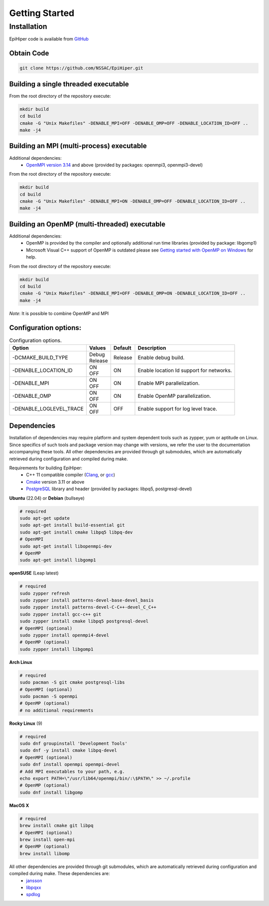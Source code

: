 Getting Started
===============


Installation
------------

EpiHiper code is available from `GitHub <https://github.com/NSSAC/EpiHiper/>`_

Obtain Code
^^^^^^^^^^^

.. code-block:: bash

  git clone https://github.com/NSSAC/EpiHiper.git

Building a single threaded executable
^^^^^^^^^^^^^^^^^^^^^^^^^^^^^^^^^^^^^

From the root directory of the repository execute:

.. code-block:: bash

  mkdir build
  cd build
  cmake -G "Unix Makefiles" -DENABLE_MPI=OFF -DENABLE_OMP=OFF -DENABLE_LOCATION_ID=OFF ..
  make -j4

Building an MPI (multi-process) executable
^^^^^^^^^^^^^^^^^^^^^^^^^^^^^^^^^^^^^^^^^^

Additional dependencies:
  - `OpenMPI version 3.14 <https://www.open-mpi.org/software/ompi/v3.1/>`_ and above (provided by packages: openmpi3, openmpi3-devel)

From the root directory of the repository execute:

.. code-block:: bash

  mkdir build
  cd build
  cmake -G "Unix Makefiles" -DENABLE_MPI=ON -DENABLE_OMP=OFF -DENABLE_LOCATION_ID=OFF ..
  make -j4

Building an OpenMP (multi-threaded) executable
^^^^^^^^^^^^^^^^^^^^^^^^^^^^^^^^^^^^^^^^^^^^^^

Additional dependencies:
  - OpenMP is provided by the compiler and optionally additional run time libraries (provided by package: libgomp1)
  - Microsoft Visual C++ support of OpenMP is outdated please see `Getting started with OpenMP on Windows <https://stackoverflow.com/questions/11079586/getting-started-with-openmp-install-on-windows>`_ for help.

From the root directory of the repository execute:

.. code-block:: bash

  mkdir build
  cd build
  cmake -G "Unix Makefiles" -DENABLE_MPI=OFF -DENABLE_OMP=ON -DENABLE_LOCATION_ID=OFF ..
  make -j4

*Note*: It is possible to combine OpenMP and MPI

Configuration options:
^^^^^^^^^^^^^^^^^^^^^^

.. list-table:: Configuration options. 
  :name: get-started-options
  :header-rows: 1

  * - | Option
    - | Values
    - | Default
    - | Description
  * - | -DCMAKE_BUILD_TYPE
    - | Debug 
      | Release
    - | Release  
    - | Enable debug build.
  * - | -DENABLE_LOCATION_ID
    - | ON 
      | OFF
    - | ON 
    - | Enable location Id support for networks.
  * - | -DENABLE_MPI
    - | ON 
      | OFF
    - | ON 
    - | Enable MPI parallelization.
  * - | -DENABLE_OMP
    - | ON 
      | OFF
    - | ON 
    - | Enable OpenMP parallelization.
  * - | -DENABLE_LOGLEVEL_TRACE
    - | ON 
      | OFF
    - | OFF 
    - | Enable support for log level trace.

Dependencies
^^^^^^^^^^^^

Installation of dependencies may require platform and system dependent tools such as zypper, yum or aptitude on Linux. Since specifics of such tools and package version may change with versions, we refer the user to the documentation accompanying these tools. All other dependencies are provided through git submodules, which are automatically retrieved during configuration and compiled during make.

..
  `Microsoft Visual C++ <https://visualstudio.microsoft.com/vs/features/cplusplus/>`_, `XCode <https://developer.apple.com/xcode/>`_,

Requirements for building EpiHiper:
  - C++ 11 compatible compiler (`Clang <https://clang.llvm.org/>`_, or `gcc <https://gcc.gnu.org/>`_)
  - `Cmake <https://cmake.org/download/>`_ version 3.11 or above
  - `PostgreSQL <https://www.postgresql.org/download/>`_ library and header (provided by packages: libpq5, postgresql-devel)

**Ubuntu** (22.04) or **Debian** (bullseye)

.. code-block:: bash

  # required
  sudo apt-get update
  sudo apt-get install build-essential git
  sudo apt-get install cmake libpq5 libpq-dev
  # OpenMPI
  sudo apt-get install libopenmpi-dev
  # OpenMP
  sudo apt-get install libgomp1

**openSUSE** (Leap latest)

.. code-block:: bash

  # required
  sudo zypper refresh
  sudo zypper install patterns-devel-base-devel_basis
  sudo zypper install patterns-devel-C-C++-devel_C_C++
  sudo zypper install gcc-c++ git
  sudo zypper install cmake libpq5 postgresql-devel
  # OpenMPI (optional)
  sudo zypper install openmpi4-devel
  # OpenMP (optional)
  sudo zypper install libgomp1

**Arch Linux**  

.. code-block:: bash

  # required
  sudo pacman -S git cmake postgresql-libs
  # OpenMPI (optional)
  sudo pacman -S openmpi
  # OpenMP (optional)
  # no additional requirements

**Rocky Linux** (9)

.. code-block:: bash

  # required
  sudo dnf groupinstall 'Development Tools'
  sudo dnf -y install cmake libpq-devel
  # OpenMPI (optional)
  sudo dnf install openmpi openmpi-devel
  # Add MPI executables to your path, e.g.
  echo export PATH=\"/usr/lib64/openmpi/bin/:\$PATH\" >> ~/.profile
  # OpenMP (optional)
  sudo dnf install libgomp

**MacOS X** 

.. code-block:: bash

  # required
  brew install cmake git libpq
  # OpenMPI (optional)
  brew install open-mpi
  # OpenMP (optional)
  brew install libomp

All other dependencies are provided through git submodules, which are automatically retrieved during configuration and compiled during make. These dependencies are:
  - `jansson <https://github.com/akheron/jansson.git>`_
  - `libpqxx <https://github.com/jtv/libpqxx.git>`_
  - `spdlog <https://github.com/gabime/spdlog.git>`_
